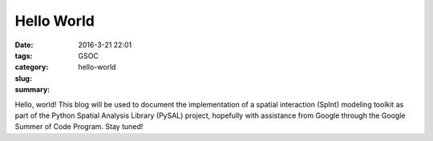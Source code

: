 Hello World
###########

:date: 2016-3-21 22:01
:tags: GSOC
:category:
:slug: hello-world
:summary:

Hello, world! This blog will be used to document the implementation of a spatial
interaction (SpInt) modeling toolkit as part of the Python Spatial Analysis
Library (PySAL)  project, hopefully with assistance from Google through the Google
Summer of Code Program. Stay tuned!
